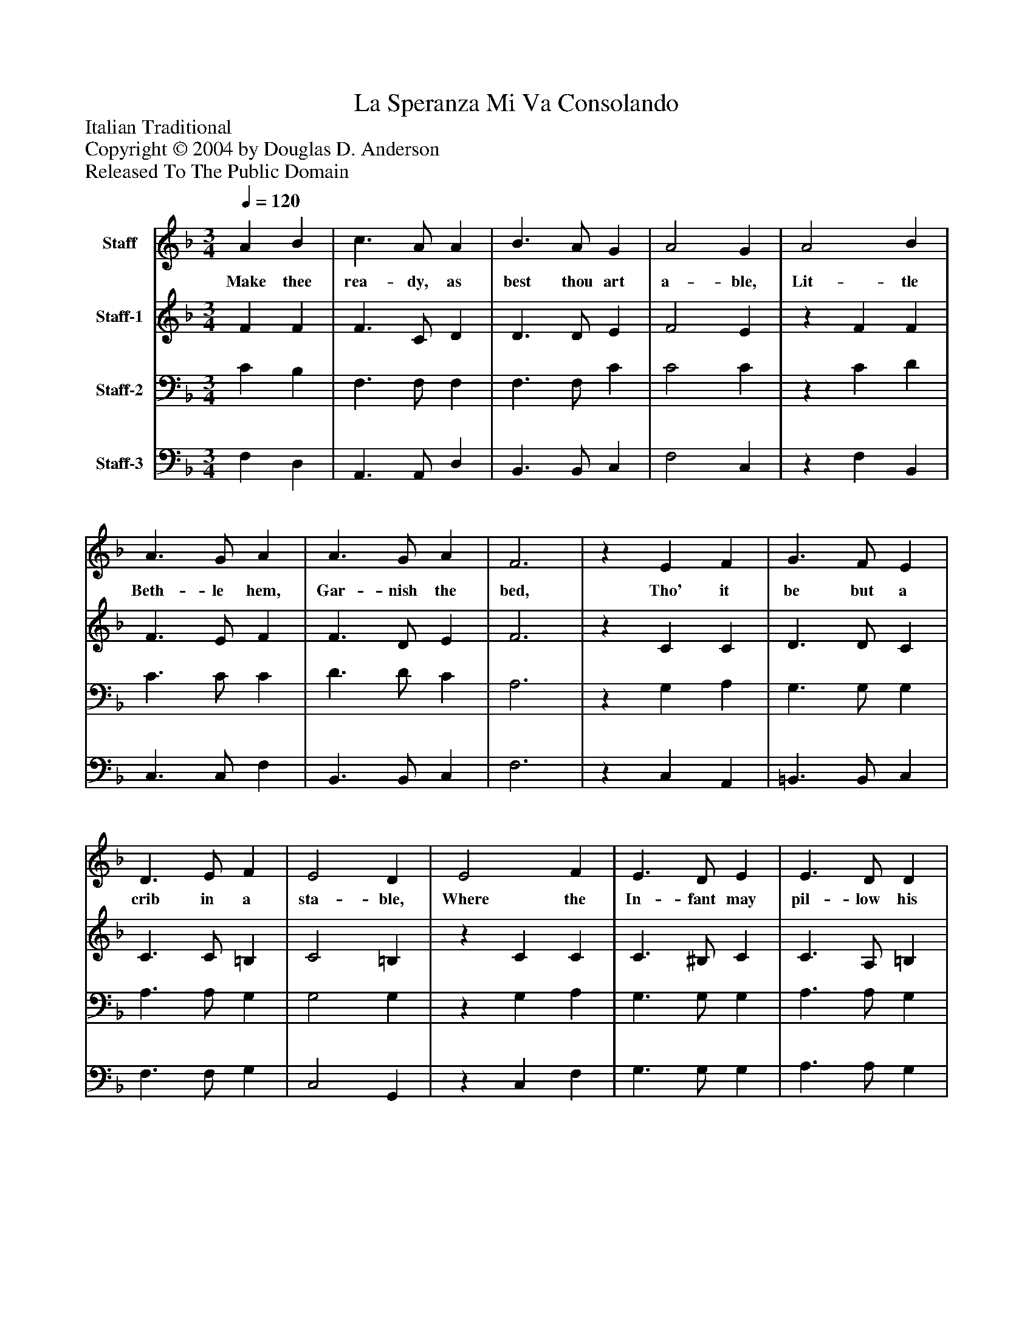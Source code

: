 %%abc-creator mxml2abc 1.4
%%abc-version 2.0
%%continueall true
%%titletrim true
%%titleformat A-1 T C1, Z-1, S-1
X: 0
T: La Speranza Mi Va Consolando
Z: Italian Traditional
Z: Copyright © 2004 by Douglas D. Anderson
Z: Released To The Public Domain
L: 1/4
M: 3/4
Q: 1/4=120
V: P1 name="Staff"
%%MIDI program 1 19
V: P2 name="Staff-1"
%%MIDI program 2 60
V: P3 name="Staff-2"
%%MIDI program 3 57
V: P4 name="Staff-3"
%%MIDI program 4 58
K: F
[V: P1]  A B | c3/ A/ A | B3/ A/ G | A2 G | A2 B | A3/ G/ A | A3/ G/ A | F3 |z E F | G3/ F/ E | D3/ E/ F | E2 D | E2 F | E3/ D/ E | E3/ D/ D | (C2 D | E3/ D/ C | G3) | A2 B | A3/ G/ A | A3/ G/ G | F3|]
w: Make thee rea- dy, as best thou art a- ble, Lit- tle Beth- le hem, Gar- nish the bed, Tho' it be but a crib in a sta- ble, Where the In- fant may pil- low his head,_____ Where the In- fant may pil- low his head.
[V: P2]  F F | F3/ C/ D | D3/ D/ E | F2 E |z F F | F3/ E/ F | F3/ D/ E | F3 |z C C | D3/ D/ C | C3/ C/ =B, | C2 =B, |z C C | C3/ ^B,/ C | C3/ A,/ =B, | (C3 | C3 | C3/ D/ E) |z F F | F3/ E/ F | D3/ D/ E | F3|]
[V: P3]  C B, | F,3/ F,/ F, | F,3/ F,/ C | C2 C |z C D | C3/ C/ C | D3/ D/ C | A,3 |z G, A, | G,3/ G,/ G, | A,3/ A,/ G, | G,2 G, |z G, A, | G,3/ G,/ G, | A,3/ A,/ G, | (G,3 | G, E, F, | G, C2) | C2 D | C3/ C/ C | B,3/ B,/ B, | A,3|]
[V: P4]  F, D, | A,,3/ A,,/ D, | B,,3/ B,,/ C, | F,2 C, |z F, B,, | C,3/ C,/ F, | B,,3/ B,,/ C, | F,3 |z C, A,, | =B,,3/ B,,/ C, | F,3/ F,/ G, | C,2 G,, |z C, F, | G,3/ G,/ G, | A,3/ A,/ G, | (C,3 | C,2 D, | E,3/ D,/ C,) | F,2 B,, | C,3/ C,/ F, | B,,3/ B,,/ C, | F,3|]

